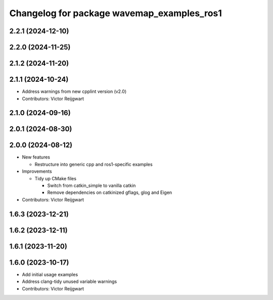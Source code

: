 ^^^^^^^^^^^^^^^^^^^^^^^^^^^^^^^^^^^^^^^^^^^
Changelog for package wavemap_examples_ros1
^^^^^^^^^^^^^^^^^^^^^^^^^^^^^^^^^^^^^^^^^^^

2.2.1 (2024-12-10)
------------------

2.2.0 (2024-11-25)
------------------

2.1.2 (2024-11-20)
------------------

2.1.1 (2024-10-24)
------------------
* Address warnings from new cpplint version (v2.0)
* Contributors: Victor Reijgwart

2.1.0 (2024-09-16)
------------------

2.0.1 (2024-08-30)
------------------

2.0.0 (2024-08-12)
------------------
* New features

  * Restructure into generic cpp and ros1-specific examples

* Improvements

  * Tidy up CMake files

    * Switch from catkin_simple to vanilla catkin
    * Remove dependencies on catkinized gflags, glog and Eigen

* Contributors: Victor Reijgwart

1.6.3 (2023-12-21)
------------------

1.6.2 (2023-12-11)
------------------

1.6.1 (2023-11-20)
------------------

1.6.0 (2023-10-17)
------------------
* Add initial usage examples
* Address clang-tidy unused variable warnings
* Contributors: Victor Reijgwart
